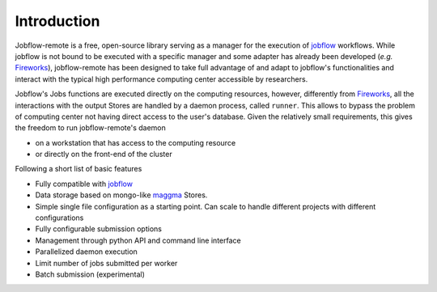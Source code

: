 .. _introduction:

************
Introduction
************

Jobflow-remote is a free, open-source library serving as a manager for the execution
of `jobflow <https://materialsproject.github.io/jobflow/>`_ workflows. While jobflow is
not bound to be executed with a specific manager and some adapter has already been
developed (*e.g.* `Fireworks <https://materialsproject.github.io/fireworks/>`_),
jobflow-remote has been designed to take full advantage of and adapt to jobflow's
functionalities and interact with the typical high performance computing center
accessible by researchers.

Jobflow's Jobs functions are executed directly on the computing resources, however,
differently from `Fireworks <https://materialsproject.github.io/fireworks/>`_, all the
interactions with the output Stores are handled by a daemon process, called ``runner``.
This allows to bypass the problem of computing center not having direct access to the
user's database.
Given the relatively small requirements, this gives the freedom to run jobflow-remote's
daemon

* on a workstation that has access to the computing resource
* or directly on the front-end of the cluster

Following a short list of basic features

* Fully compatible with `jobflow <https://materialsproject.github.io/jobflow/>`_
* Data storage based on mongo-like `maggma <https://materialsproject.github.io/maggma/>`_ Stores.
* Simple single file configuration as a starting point. Can scale to handle different projects with different configurations
* Fully configurable submission options
* Management through python API and command line interface
* Parallelized daemon execution
* Limit number of jobs submitted per worker
* Batch submission (experimental)

